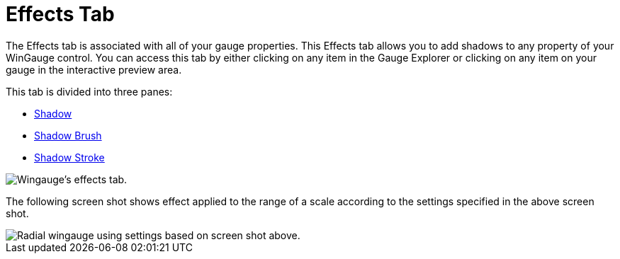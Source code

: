 ﻿////

|metadata|
{
    "name": "wingauge-effects-tab",
    "controlName": ["WinGauge"],
    "tags": ["Charting"],
    "guid": "{033620B6-5AB2-45C1-B8B9-D00E2E87DE71}",  
    "buildFlags": [],
    "createdOn": "0001-01-01T00:00:00Z"
}
|metadata|
////

= Effects Tab

The Effects tab is associated with all of your gauge properties. This Effects tab allows you to add shadows to any property of your WinGauge control. You can access this tab by either clicking on any item in the Gauge Explorer or clicking on any item on your gauge in the interactive preview area.

This tab is divided into three panes:

* link:wingauge-shadow-pane.html[Shadow]
* link:wingauge-shadow-brush-pane.html[Shadow Brush]
* link:wingauge-shadow-stroke-pane.html[Shadow Stroke]

image::images/Effects_Tab_01.png[Wingauge's effects tab.]

The following screen shot shows effect applied to the range of a scale according to the settings specified in the above screen shot.

image::images/Effects_Tab_02.png[Radial wingauge using settings based on screen shot above.]